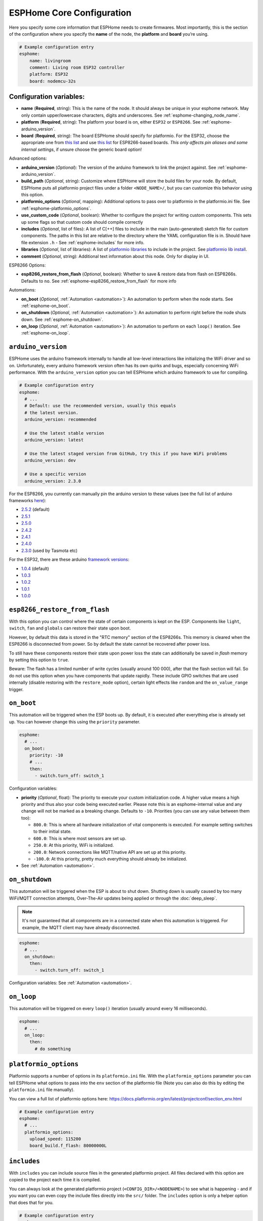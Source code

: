 ESPHome Core Configuration
==========================

.. seo::
    :description: Instructions for setting up the core ESPHome configuration.
    :image: cloud-circle.png

Here you specify some core information that ESPHome needs to create
firmwares. Most importantly, this is the section of the configuration
where you specify the **name** of the node, the **platform** and
**board** you’re using.

.. code-block:: yaml

    # Example configuration entry
    esphome:
        name: livingroom
        comment: Living room ESP32 controller
        platform: ESP32
        board: nodemcu-32s

Configuration variables:
------------------------

- **name** (**Required**, string): This is the name of the node. It
  should always be unique in your esphome network. May only contain upper/lowercase
  characters, digits and underscores. See :ref:`esphome-changing_node_name`.
- **platform** (**Required**, string): The platform your board is on,
  either ``ESP32`` or ``ESP8266``. See :ref:`esphome-arduino_version`.
- **board** (**Required**, string): The board ESPHome should
  specify for platformio. For the ESP32, choose the appropriate one
  from `this list <http://docs.platformio.org/en/latest/platforms/espressif32.html#boards>`__
  and use `this list <http://docs.platformio.org/en/latest/platforms/espressif8266.html#boards>`__
  for ESP8266-based boards. *This only affects pin aliases and some internal settings*, if unsure
  choose the generic board option!

Advanced options:

- **arduino_version** (*Optional*): The version of the arduino framework to link the project against.
  See :ref:`esphome-arduino_version`.
- **build_path** (*Optional*, string): Customize where ESPHome will store the build files
  for your node. By default, ESPHome puts all platformio project files under a folder ``<NODE_NAME>/``,
  but you can customize this behavior using this option.
- **platformio_options** (*Optional*, mapping): Additional options to pass over to platformio in the
  platformio.ini file. See :ref:`esphome-platformio_options`.
- **use_custom_code** (*Optional*, boolean): Whether to configure the project for writing custom components.
  This sets up some flags so that custom code should compile correctly
- **includes** (*Optional*, list of files): A list of C[++] files to include in the main (auto-generated) sketch file
  for custom components. The paths in this list are relative to the directory where the YAML configuration file
  is in. Should have file extension ``.h`` - See :ref:`esphome-includes` for more info.
- **libraries** (*Optional*, list of libraries): A list of `platformio libraries <https://platformio.org/lib>`__
  to include in the project. See `platformio lib install <https://docs.platformio.org/en/latest/userguide/lib/cmd_install.html>`__.
- **comment** (*Optional*, string): Additional text information about this node. Only for display in UI.

ESP8266 Options:

- **esp8266_restore_from_flash** (*Optional*, boolean): Whether to save & restore data from flash on ESP8266s.
  Defaults to ``no``. See :ref:`esphome-esp8266_restore_from_flash` for more info

Automations:

- **on_boot** (*Optional*, :ref:`Automation <automation>`): An automation to perform
  when the node starts. See :ref:`esphome-on_boot`.
- **on_shutdown** (*Optional*, :ref:`Automation <automation>`): An automation to perform
  right before the node shuts down. See :ref:`esphome-on_shutdown`.
- **on_loop** (*Optional*, :ref:`Automation <automation>`): An automation to perform
  on each ``loop()`` iteration. See :ref:`esphome-on_loop`.

.. _esphome-arduino_version:

``arduino_version``
-------------------

ESPHome uses the arduino framework internally to handle all low-level interactions like
initializing the WiFi driver and so on. Unfortunately, every arduino framework version often
has its own quirks and bugs, especially concerning WiFi performance. With the ``arduino_version``
option you can tell ESPHome which arduino framework to use for compiling.

.. code-block:: yaml

    # Example configuration entry
    esphome:
      # ...
      # Default: use the recommended version, usually this equals
      # the latest version.
      arduino_version: recommended

      # Use the latest stable version
      arduino_version: latest

      # Use the latest staged version from GitHub, try this if you have WiFi problems
      arduino_version: dev

      # Use a specific version
      arduino_version: 2.3.0

For the ESP8266, you currently can manually pin the arduino version to these values (see the full
list of arduino frameworks `here <https://github.com/esp8266/Arduino/releases>`__):

* `2.5.2 <https://github.com/esp8266/Arduino/releases/tag/2.5.2>`__ (default)
* `2.5.1 <https://github.com/esp8266/Arduino/releases/tag/2.5.1>`__
* `2.5.0 <https://github.com/esp8266/Arduino/releases/tag/2.5.0>`__
* `2.4.2 <https://github.com/esp8266/Arduino/releases/tag/2.4.2>`__
* `2.4.1 <https://github.com/esp8266/Arduino/releases/tag/2.4.1>`__
* `2.4.0 <https://github.com/esp8266/Arduino/releases/tag/2.4.0>`__
* `2.3.0 <https://github.com/esp8266/Arduino/releases/tag/2.3.0>`__ (used by Tasmota etc)

For the ESP32, there are these arduino `framework versions <https://github.com/espressif/arduino-esp32/releases>`__:

- `1.0.4 <https://github.com/espressif/arduino-esp32/releases/tag/1.0.4>`__ (default)
- `1.0.3 <https://github.com/espressif/arduino-esp32/releases/tag/1.0.3>`__
- `1.0.2 <https://github.com/espressif/arduino-esp32/releases/tag/1.0.2>`__
- `1.0.1 <https://github.com/espressif/arduino-esp32/releases/tag/1.0.1>`__
- `1.0.0 <https://github.com/espressif/arduino-esp32/releases/tag/1.0.0>`__

.. _esphome-esp8266_restore_from_flash:

``esp8266_restore_from_flash``
------------------------------

With this option you can control where the state of certain components is kept on the ESP.
Components like ``light``, ``switch``, ``fan`` and ``globals`` can restore their state upon
boot.

However, by default this data is stored in the "RTC memory" section of the ESP8266s. This memory
is cleared when the ESP8266 is disconnected from power. So by default the state cannot be recovered
after power loss.

To still have these components restore their state upon power loss the state can additionally be
saved in *flash* memory by setting this option to ``true``.

Beware: The flash has a limited number of write cycles (usually around 100 000), after that
the flash section will fail. So do not use this option when you have components that update rapidly.
These include GPIO switches that are used internally (disable restoring with the ``restore_mode`` option),
certain light effects like ``random`` and the ``on_value_range`` trigger.

.. _esphome-on_boot:

``on_boot``
-----------

This automation will be triggered when the ESP boots up. By default, it is executed after everything else
is already set up. You can however change this using the ``priority`` parameter.

.. code-block:: yaml

    esphome:
      # ...
      on_boot:
        priority: -10
        # ...
        then:
          - switch.turn_off: switch_1

Configuration variables:

- **priority** (*Optional*, float): The priority to execute your custom initialization code. A higher value
  means a high priority and thus also your code being executed earlier. Please note this is an esphome-internal
  value and any change will not be marked as a breaking change. Defaults to ``-10``. Priorities (you can use any value between them too):

  - ``800.0``: This is where all hardware initialization of vital components is executed. For example setting switches
    to their initial state.
  - ``600.0``: This is where most sensors are set up.
  - ``250.0``: At this priority, WiFi is initialized.
  - ``200.0``: Network connections like MQTT/native API are set up at this priority.
  - ``-100.0``: At this priority, pretty much everything should already be initialized.

- See :ref:`Automation <automation>`.

.. _esphome-on_shutdown:

``on_shutdown``
---------------

This automation will be triggered when the ESP is about to shut down. Shutting down is usually caused by
too many WiFi/MQTT connection attempts, Over-The-Air updates being applied or through the :doc:`deep_sleep`.

.. note::

    It's not guaranteed that all components are in a connected state when this automation is triggered. For
    example, the MQTT client may have already disconnected.

.. code-block:: yaml

    esphome:
      # ...
      on_shutdown:
        then:
          - switch.turn_off: switch_1

Configuration variables: See :ref:`Automation <automation>`.

.. _esphome-on_loop:

``on_loop``
-----------

This automation will be triggered on every ``loop()`` iteration (usually around every 16 milliseconds).

.. code-block:: yaml

    esphome:
      # ...
      on_loop:
        then:
          # do something

.. _esphome-platformio_options:

``platformio_options``
----------------------

Platformio supports a number of options in its ``platformio.ini`` file. With the ``platformio_options``
parameter you can tell ESPHome what options to pass into the ``env`` section of the platformio file
(Note you can also do this by editing the ``platformio.ini`` file manually).

You can view a full list of platformio options here: https://docs.platformio.org/en/latest/projectconf/section_env.html

.. code-block:: yaml

    # Example configuration entry
    esphome:
      # ...
      platformio_options:
        upload_speed: 115200
        board_build.f_flash: 80000000L

.. _esphome-includes:

``includes``
------------

With ``includes`` you can include source files in the generated platformio project.
All files declared with this option are copied to the project each time it is compiled.

You can always look at the generated platformio project (``<CONFIG_DIR>/<NODENAME>``) to see what
is happening - and if you want you can even copy the include files directly into the ``src/`` folder.
The ``includes`` option is only a helper option that does that for you.

.. code-block:: yaml

    # Example configuration entry
    esphome:
      # ...
      includes:
        - my_switch.h

This option behaves differently depending on what the included file is pointing at:

 - If the include string is pointing at a directory, the entire directory tree is copied over
   to the src/ folder.
 - If the include string is point at a header file (.h, .hpp, .tcc) - it is copied in the src/ folder
   AND included in the main.cpp. This way the lambda code can access it.


.. _esphome-changing_node_name:

Changing ESPHome Node Name
--------------------------

Trying to change the name of a node or its address in the network?
You can do so with the ``use_address`` option of the :doc:`WiFi configuration <wifi>`.

Change the device name or address in your YAML to the new value and additionally
set ``use_address`` to point to the old address like so:

.. code-block:: yaml

    # Step 1. Changing name from test8266 to kitchen
    esphome:
      name: kitchen
      # ...

    wifi:
      # ...
      use_address: test8266.local

Now upload the updated config to the device. As a second step, you now need to remove the
``use_address`` option from your configuration again so that subsequent uploads will work again
(otherwise it will try to upload to the old address).

.. code-block:: yaml

    # Step 2
    esphome:
      name: kitchen
      # ...

    wifi:
      # ...
      # Remove or comment out use_address
      # use_address: test8266.local

The same procedure can be done for changing the static IP of a device.

See Also
--------

- :ghedit:`Edit`
